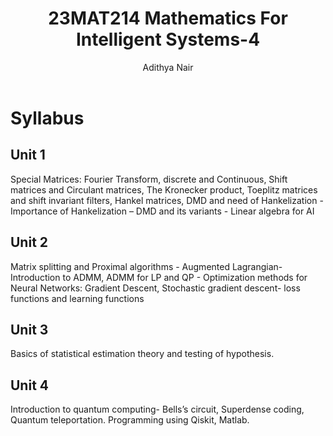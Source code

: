 #+title: 23MAT214 Mathematics For Intelligent Systems-4
#+author: Adithya Nair
#+EXPORT_FILE_NAME: exports/23AID211-deep-learning
* Syllabus
** Unit 1
Special Matrices: Fourier Transform, discrete and Continuous, Shift matrices and Circulant matrices, The Kronecker product, Toeplitz matrices and shift invariant filters, Hankel matrices, DMD and need of Hankelization - Importance of Hankelization – DMD and its variants - Linear algebra for AI
** Unit 2
Matrix splitting and Proximal algorithms - Augmented Lagrangian- Introduction to ADMM, ADMM for LP and QP - Optimization methods for Neural Networks: Gradient Descent, Stochastic gradient descent- loss functions and learning functions
** Unit 3
Basics of statistical estimation theory and testing of hypothesis.
** Unit 4
Introduction to quantum computing- Bells’s circuit, Superdense coding, Quantum teleportation. Programming using Qiskit, Matlab.
